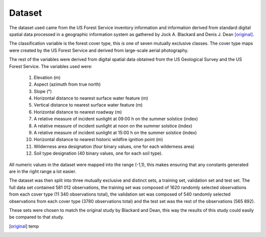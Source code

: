 Dataset
-------

The dataset used came from the US Forest Service inventory information and
information derived from standard digital spatial data processed in a geographic
information system as gathered by Jock A. Blackard and Denis J. Dean
[original]_.

The classification variable is the forest cover type, this is one of seven
mutually exclusive classes.  The cover type maps were created by the US Forest
Service and derived from large-scale aerial photography.

The rest of the variables were derived from digital spatial data obtained from
the US Geological Survey and the US Forest Service.  The variables used were:

 1. Elevation (m)
 2. Aspect (azimuth from true north)
 3. Slope (°)
 4. Horizontal distance to nearest surface water feature (m)
 5. Vertical distance to nearest surface water feature (m)
 6. Horizontal distance to nearest roadway (m)
 7. A relative measure of incident sunlight at 09:00 h on the summer solstice (index)
 8. A relative measure of incident sunlight at noon on the summer solstice (index)
 9. A relative measure of incident sunlight at 15:00 h on the summer solstice (index)
 10. Horizontal distance to nearest historic wildfire ignition point (m)
 11. Wilderness area designation (four binary values, one for each wilderness area)
 12. Soil type designation (40 binary values, one for each soil type).

All numeric values in the dataset were mapped into the range (-1,1), this makes
ensuring that any constants generated are in the right range a lot easier.

The dataset was then split into three mutually exclusive and distinct sets, a training set, validation set and
test set.  The full data set contained 581 012 observations, the training set
was composed of 1620 randomly selected observations from each cover type (11 340
observations total), the validation set was composed of 540 randomly selected
observations from each cover type (3780 observations total) and the test set was
the rest of the observations (565 892).

These sets were chosen to match the original study by Blackard and Dean, this
way the results of this study could easily be compared to that study.

.. [original] temp
